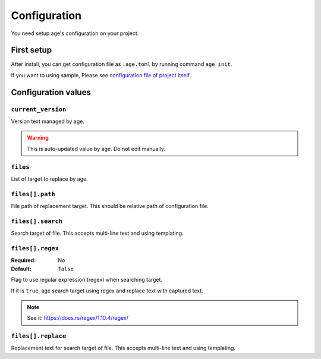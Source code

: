 =============
Configuration
=============

You need setup age's configuration on your project.

First setup
===========

After install, you can get configuration file as ``.age.toml`` by running command ``age init``.

.. code-block:: console
   :caption: Simple Rust project

   age init

.. code-block:: console
   :caption: For Python project

   age init --preset python

If you want to using sample, Please see `configuration file of project itself <https://github.com/attakei/age-cli/blob/main/.age.toml>`_.

Configuration values
====================

``current_version``
-------------------

Version text managed by age.

.. warning::

   This is auto-updated value by age.
   Do not edit manually.

``files``
---------

List of target to replace by age.

.. code-block:: toml
   :caption: Simple example

   [[files]]
   path = "Cargo.toml"
   search = "version = \"{{current_version}}\""
   replace = "version = \"{{new_version}}\""

``files[].path``
----------------

File path of replacement target.
This should be relative path of configuration file.

``files[].search``
------------------

Search target of file.
This accepts multi-line text and using templating.

``files[].regex``
------------------

:Required: No
:Default: ``false``

Flag to use regular expression (regex) when searching target.

If it is ``true``, age search target using regex and replace text with captured text.

.. note:: See it: https://docs.rs/regex/1.10.4/regex/

``files[].replace``
-------------------

Replacement text for search target of file.
This accepts multi-line text and using templating.
